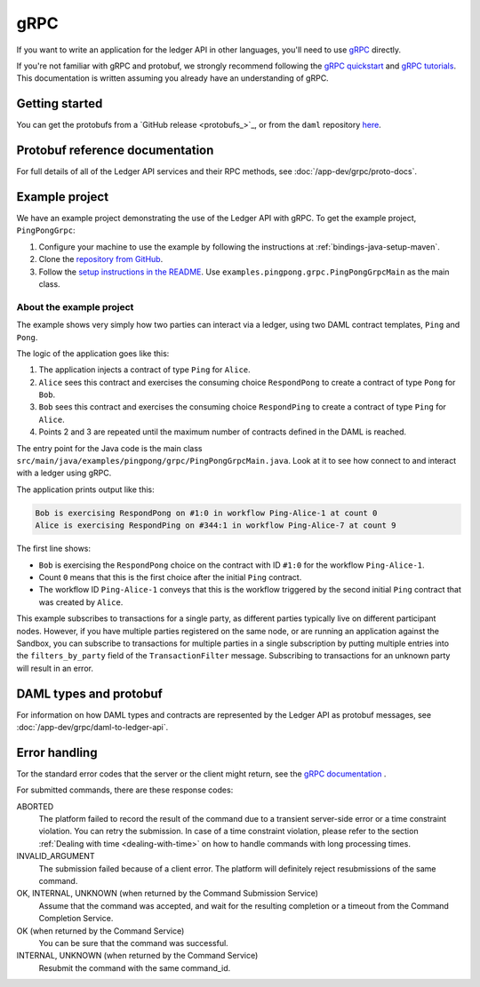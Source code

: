 .. Copyright (c) 2020 Digital Asset (Switzerland) GmbH and/or its affiliates. All rights reserved.
.. SPDX-License-Identifier: Apache-2.0

.. _grpc:

gRPC
####

If you want to write an application for the ledger API in other languages, you'll need to use `gRPC <https://grpc.io>`__ directly.

If you're not familiar with gRPC and protobuf, we strongly recommend following the `gRPC quickstart <https://grpc.io/docs/quickstart/>`__ and `gRPC tutorials <https://grpc.io/docs/tutorials/>`__. This documentation is written assuming you already have an understanding of gRPC.

Getting started
***************

You can get the protobufs from a `GitHub release <protobufs_>`_, or from the ``daml`` repository `here <https://github.com/digital-asset/daml/tree/master/ledger-api/grpc-definitions>`__.

Protobuf reference documentation
********************************

For full details of all of the Ledger API services and their RPC methods, see  :doc:`/app-dev/grpc/proto-docs`.

Example project
***************

We have an example project demonstrating the use of the Ledger API with gRPC. To get the example project, ``PingPongGrpc``:

#. Configure your machine to use the example by following the instructions at :ref:`bindings-java-setup-maven`.
#. Clone the `repository from GitHub <https://github.com/digital-asset/ex-java-bindings>`__.
#. Follow the `setup instructions in the README <https://github.com/digital-asset/ex-java-bindings/blob/master/README.rst#setting-up-the-example-projects>`__. Use ``examples.pingpong.grpc.PingPongGrpcMain`` as the main class.

About the example project
=========================

The example shows very simply how two parties can interact via a ledger, using two DAML contract templates, ``Ping`` and ``Pong``.

The logic of the application goes like this:

#. The application injects a contract of type ``Ping`` for ``Alice``.
#. ``Alice`` sees this contract and exercises the consuming choice ``RespondPong`` to create a contract of type ``Pong`` for ``Bob``.
#. ``Bob`` sees this contract and exercises the consuming choice ``RespondPing``  to create a contract of type ``Ping`` for ``Alice``.
#. Points 2 and 3 are repeated until the maximum number of contracts defined in the DAML is reached.

The entry point for the Java code is the main class ``src/main/java/examples/pingpong/grpc/PingPongGrpcMain.java``. Look at it to see how connect to and interact with a ledger using gRPC.

The application prints output like this:

.. code-block:: text

    Bob is exercising RespondPong on #1:0 in workflow Ping-Alice-1 at count 0
    Alice is exercising RespondPing on #344:1 in workflow Ping-Alice-7 at count 9

The first line shows:

- ``Bob`` is exercising the ``RespondPong`` choice on the contract with ID ``#1:0`` for the workflow ``Ping-Alice-1``.
- Count ``0`` means that this is the first choice after the initial ``Ping`` contract.
- The workflow ID  ``Ping-Alice-1`` conveys that this is the workflow triggered by the second initial ``Ping`` contract that was created by ``Alice``.

This example subscribes to transactions for a single party, as different parties typically live on different participant nodes. However, if you have multiple parties registered on the same node, or are running an application against the Sandbox, you can subscribe to transactions for multiple parties in a single subscription by putting multiple entries into the ``filters_by_party`` field of the ``TransactionFilter`` message. Subscribing to transactions for an unknown party will result in an error.

DAML types and protobuf
***********************

For information on how DAML types and contracts are represented by the Ledger API as protobuf messages, see :doc:`/app-dev/grpc/daml-to-ledger-api`.

Error handling
**************

Tor the standard error codes that the server or the client might return, see the `gRPC documentation <https://github.com/grpc/grpc/blob/600272c826b48420084c2ff76dfb0d34324ec296/doc/statuscodes.md>`__ .

For submitted commands, there are these response codes:

ABORTED
   The platform failed to record the result of the command due to a transient server-side error or a time constraint violation. You can retry the submission. In case of a time constraint violation, please refer to the section :ref:`Dealing with time <dealing-with-time>` on how to handle commands with long processing times.
INVALID_ARGUMENT
   The submission failed because of a client error. The platform will definitely reject resubmissions of the same command.
OK, INTERNAL, UNKNOWN (when returned by the Command Submission Service)
   Assume that the command was accepted, and wait for the resulting completion or a timeout from the Command Completion Service.
OK (when returned by the Command Service)
   You can be sure that the command was successful.
INTERNAL, UNKNOWN (when returned by the Command Service)
   Resubmit the command with the same command_id.
